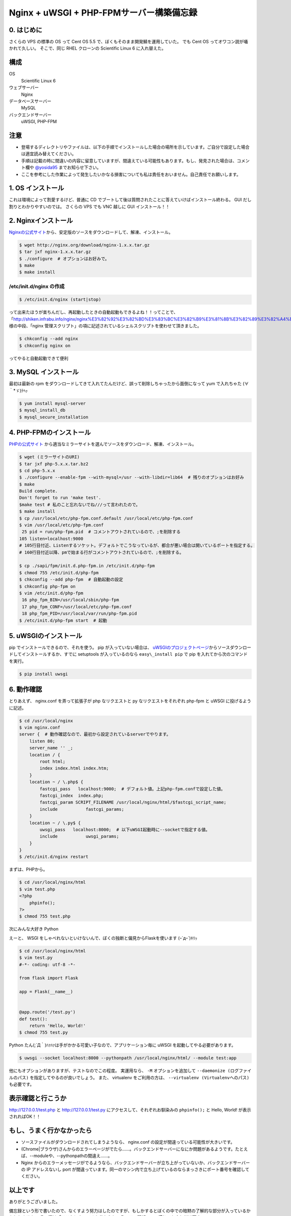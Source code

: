 Nginx + uWSGI + PHP-FPMサーバー構築備忘録
=========================================

0. はじめに
-----------

さくらの VPS の標準の OS って Cent OS 5.5 で、ぼくもそのまま開発鯖を運用していた。
でも Cent OS ってオワコン説が囁かれて久しい。
そこで、同じ RHEL クローンの Scientific Linux 6 に入れ替えた。

構成
----

OS
    Scientific Linux 6
ウェブサーバー
    Nginx
データベースサーバー
    MySQL
バックエンドサーバー
    uWSGI, PHP-FPM

注意
----

-  登場するディレクトリやファイルは、以下の手順でインストールした場合の場所を示しています。ご自分で設定した場合は適宜読み替えてください。
-  手順は記載の時に間違いの内容に留意していますが、間違えている可能性もあります。もし、発見された場合は、コメント欄や `@yosida95 <http://twitter.com/yosida95>`__ までお知らせ下さい。
-  ここを参考にした作業によって発生したいかなる損害についても私は責任をおいません。自己責任でお願いします。

1. OS インストール
------------------

これは環境によって割愛するけど、普通に CD でブートして後は質問されたことに答えていけばインストール終わる。
GUI だし割りとわかりやすいのでは。
さくらの VPS でも VNC 越しに GUI インストール！！

2. Nginxインストール
--------------------

`Nginxの公式サイト <http://nginx.org>`__\ から、安定版のソースをダウンロードして、解凍、インストール。

.. code-block:: sh

    $ wget http://nginx.org/download/nginx-1.x.x.tar.gz
    $ tar jxf nginx-1.x.x.tar.gz
    $ ./configure  # オプションはお好みで。
    $ make
    $ make install

/etc/init.d/nginx の作成
~~~~~~~~~~~~~~~~~~~~~~~~

.. code-block:: sh

    $ /etc/init.d/nginx (start|stop)

って出来たほうが楽ちんだし、再起動したときの自動起動もできるよね！！ってことで、「\ http://shiken.infrabu.info/nginx/nginx%E3%82%92%E3%82%BD%E3%83%BC%E3%82%B9%E3%81%8B%E3%82%89%E3%82%A4%E3%83%B3%E3%82%B9%E3%83%88%E3%83%BC%E3%83%AB%EF%BC%88%EF%BC%8B%E5%9F%BA%E6%9C%AC%E8%A8%AD%E5%AE%9A%EF%BC%89/\ 」様の中段、「nginx 管理スクリプト」の項に記述されているシェルスクリプトを使わせて頂きました。

.. code-block:: sh

    $ chkconfig --add nginx
    $ chkconfig nginx on

ってやると自動起動できて便利

3.  MySQL インストール
----------------------

最初は最新の rpm をダウンロードしてきて入れてたんだけど、誤って削除しちゃったから面倒になって yum で入れちゃた (∀｀\*ゞ)ﾃﾍｯ

.. code-block:: sh

    $ yum install mysql-server
    $ mysql_install_db
    $ mysql_secure_installation

4. \ PHP-FPMのインストール
--------------------------

`PHPの公式サイト <http://php.net/>`__ から適当なミラーサイトを選んでソースをダウンロード、解凍、インストール。

.. code-block:: sh

    $ wget (ミラーサイトのURI)
    $ tar jxf php-5.x.x.tar.bz2
    $ cd php-5.x.x
    $ ./configure --enable-fpm --with-mysql=/usr --with-libdir=lib64  # 残りのオプションはお好み
    $ make
    Build complete.
    Don't forget to run 'make test'.
    $make test # 私のこと忘れないでね///って言われたので。
    $ make install
    $ cp /usr/local/etc/php-fpm.conf.default /usr/local/etc/php-fpm.conf
    $ vim /usr/local/etc/php-fpm.conf
     25 pid = run/php-fpm.pid  # コメントアウトされているので、;を削除する
    105 listen=localhost:9000
    # 105行目付近、Listenするソケット。デフォルトでこうなっているが、都合が悪い場合は開いているポートを指定する。
    # 160行目付近以降、pmで始まる行がコメントアウトされているので、;を削除する。

    $ cp ./sapi/fpm/init.d.php-fpm.in /etc/init.d/php-fpm
    $ chmod 755 /etc/init.d/php-fpm
    $ chkconfig --add php-fpm  # 自動起動の設定
    $ chkconfig php-fpm on
    $ vim /etc/init.d/php-fpm
     16 php_fpm_BIN=/usr/local/sbin/php-fpm
     17 php_fpm_CONF=/usr/local/etc/php-fpm.conf
     18 php_fpm_PID=/usr/local/var/run/php-fpm.pid
    $ /etc/init.d/php-fpm start  # 起動

5. uWSGIのインストール
----------------------

pip でインストールできるので、それを使う。
pip が入っていない場合は、 `uWSGIのプロジェクトページ <http://projects.unbit.it/uwsgi/>`__\ からソースダウンロードしてインストールするか、すでに setuptools が入っているのなら ``easy\_install pip`` で pip を入れてから次のコマンドを実行。

.. code-block:: sh

    $ pip install uwsgi

6. 動作確認
-----------

とりあえず、 nginx.conf を弄って拡張子が php なリクエストと py なリクエストをそれぞれ php-fpm と uWSGI に投げるように記述。

.. code-block:: sh

    $ cd /usr/local/nginx
    $ vim nginx.conf
    server {  # 動作確認なので、最初から設定されているserverでやります。
        listen 80;
        server_name '' _;
        location / {
            root html;
            index index.html index.htm;
        }
        location ~ / \.php$ {
            fastcgi_pass   localhost:9000;  # デフォルト値。上記php-fpm.confで設定した値。
            fastcgi_index  index.php;
            fastcgi_param SCRIPT_FILENAME /usr/local/nginx/html/$fastcgi_script_name;
            include           fastcgi_params;
        }
        location ~ / \.py$ {
            uwsgi_pass   localhost:8000;  # 以下uWSGI起動時に--socketで指定する値。
            include           uwsgi_params;
        }
    }
    $ /etc/init.d/nginx restart

まずは、\ PHP\ から。

.. code-block:: sh

    $ cd /usr/local/nginx/html
    $ vim test.php
    <?php
        phpinfo();
    ?>
    $ chmod 755 test.php

次にみんな大好き Python

えーと、 WSGI をしゃべれないといけないんで、ぼくの独断と偏見からFlaskを使います (ｰ\`дｰ´)ｷﾘｯ

.. code-block:: sh

    $ cd /usr/local/nginx/html
    $ vim test.py
    #-*- coding: utf-8 -*-

    from flask import Flask

    app = Flask(__name__)


    @app.route('/test.py')
    def test():
        return 'Hello, World!'
    $ chmod 755 test.py

Python たん(;´Д｀)ﾊｧﾊｧは手がかかる可愛い子なので、アプリケーション毎に uWSGI を起動してやる必要があります。

.. code-block:: sh

    $ uwsgi --socket localhost:8000 --pythonpath /usr/local/nginx/html/ --module test:app

他にもオプションがありますが、テストなのでこの程度。
実運用なら、 ``-M`` オプションを追加して ``--daemonize (ログファイルのパス)`` を指定してやるのが良いでしょう。
また、 virtualenv をご利用の方は、 ``--virtualenv (Virtualenvへのパス)`` も必要です。

表示確認と行こうか
------------------

http://127.0.0.1/test.php と http://127.0.0.1/test.py にアクセスして、それぞれお馴染みの ``phpinfo();`` と Hello, World! が表示されればOK！！

もし、うまく行かなかったら
--------------------------

-  ソースファイルがダウンロードされてしまうようなら、 nginx.conf の設定が間違っている可能性が大きいです。
-  (Chrome\|ブラウザ)さんからのエラーページがでたら……。バックエンドサーバーになにか問題があるようです。たとえば、--moduleや、--pythonpathの間違え……。
-  Nginx からのエラーメッセージがでるようなら、バックエンドサーバーが立ち上がっていないか、バックエンドサーバーの IP アドレスないし port が間違っています。同一のマシン内で立ち上げているのならまっさきにポート番号を確認してください。

以上です
--------

ありがとうございました。

備忘録という形で書いたので、なくすよう努力はしたのですが、もしかするとぼくの中での暗黙の了解的な部分が入っているかもしれません。
その際は「ここなにやってるか分からねーぞ、この野郎」って感じでお申し付け下さい。

何か質問がありましたら割りと丁寧にお答えしますが、分からないことは分からないと答えるので悪しからずご了承ください。

P.S.
----

いえーーーーい!!@\ `red\_kanchi <http://twitter.com/red_kanchi>`__\ みてるーーーーーー？？？

参考サイト
----------

- http://shiken.infrabu.info/nginx/nginx%E3%82%92%E3%82%BD%E3%83%BC%E3%82%B9%E3%81%8B%E3%82%89%E3%82%A4%E3%83%B3%E3%82%B9%E3%83%88%E3%83%BC%E3%83%AB%EF%BC%88%EF%BC%8B%E5%9F%BA%E6%9C%AC%E8%A8%AD%E5%AE%9A%EF%BC%89/
- `Megumi-Champloo.net <http://neta.megumi-champloo.net/2011/06/29/introduction-to-nginx-how-nginx-processes-a-request/>`__
- `Network is unreachable <http://blog.kubox.info/?p=175>`__
